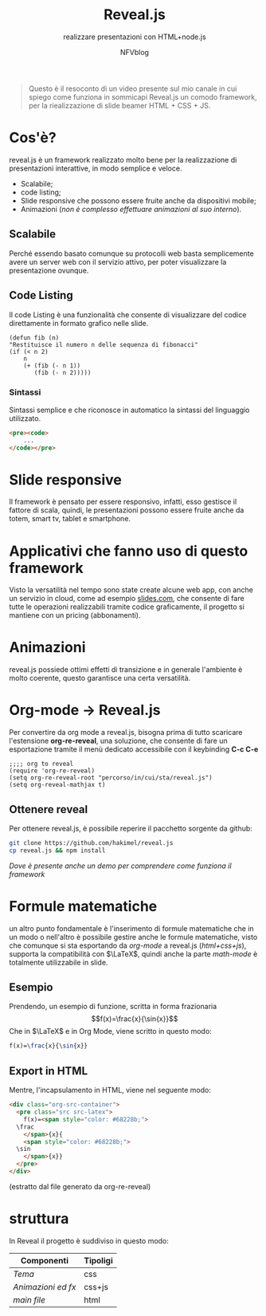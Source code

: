 #+OPTIONS: num:nil toc:nil
#+REVEAL_TRANS: zoom
#+REVEAL_THEME: black
#+author: NFVblog
#+title: Reveal.js
#+subtitle: realizzare presentazioni con HTML+node.js
#+email: 

#+begin_quote
Questo è il resoconto di un video presente sul mio canale in cui spiego
come funziona in sommicapi Reveal.js un comodo framework, per la riealizzazione
di slide beamer HTML + CSS + JS. 
#+end_quote
* Cos'è?
reveal.js è un framework realizzato molto bene per la realizzazione
di presentazioni interattive, in modo semplice e veloce.
 * Scalabile;
 * code listing;
 * Slide responsive che possono essere fruite anche da dispositivi mobile;
 * Animazioni (/non è complesso effettuare animazioni al suo interno/).

** Scalabile
Perché essendo basato comunque su protocolli web basta semplicemente
avere un server web con il servizio attivo, per poter visualizzare la
presentazione ovunque.

** Code Listing
Il code Listing è una funzionalità che consente di visualizzare del
codice direttamente in formato grafico nelle slide.
#+begin_src common-lisp
  (defun fib (n)
  "Restituisce il numero n delle sequenza di fibonacci"
  (if (< n 2)
      n
      (+ (fib (- n 1))
         (fib (- n 2)))))
#+end_src

*** Sintassi
Sintassi semplice e che riconosce in automatico la sintassi del linguaggio
utilizzato.
#+begin_src html
  <pre><code>
      ...
  </code></pre>
#+end_src 

* Slide responsive
Il framework è pensato per essere responsivo, infatti, esso gestisce il fattore di scala,
quindi, le presentazioni possono essere fruite anche da totem, smart tv, tablet e smartphone.

* Applicativi che fanno uso di questo framework
Visto la versatilità nel tempo sono state create alcune web app, con anche un servizio in cloud,
come ad esempio [[https://slides.com/][slides.com]], che consente di fare tutte le operazioni
realizzabili tramite codice graficamente, il progetto si mantiene con un pricing (abbonamenti). 
* Animazioni
reveal.js possiede ottimi effetti di transizione e in generale l'ambiente è molto coerente,
questo garantisce una certa versatilità.

* Org-mode \to Reveal.js
Per convertire da org mode a reveal.js, bisogna prima di tutto scaricare l'estensione *org-re-reveal*,
una soluzione, che consente di fare un esportazione tramite il menù dedicato accessibile con il keybinding
*C-c C-e*
#+begin_src elisp
  ;;;; org to reveal
  (require 'org-re-reveal)
  (setq org-re-reveal-root "percorso/in/cui/sta/reveal.js")
  (setq org-reveal-mathjax t)
#+end_src
** Ottenere reveal
Per ottenere reveal.js, è possibile reperire il pacchetto sorgente da github: 
#+begin_src sh
  git clone https://github.com/hakimel/reveal.js
  cp reveal.js && npm install
#+end_src
/Dove è presente anche un demo per comprendere come funziona il framework/

* Formule matematiche
un altro punto fondamentale è l'inserimento di formule matematiche
che in un modo o nell'altro è possibile gestire anche le formule matematiche,
visto che comunque si sta esportando da /org-mode/ a reveal.js (/html+css+js/),
supporta la compatibilità con $\LaTeX$, quindi anche la parte /math-mode/
è totalmente utilizzabile in slide.
** Esempio
Prendendo, un esempio di funzione, scritta in forma frazionaria
$$f(x)=\frac{x}{\sin{x}}$$
Che in $\LaTeX$ e in Org Mode, viene scritto in questo modo:
#+begin_src latex
  f(x)=\frac{x}{\sin{x}}
#+end_src

** Export in HTML
Mentre, l'incapsulamento in HTML, viene nel seguente modo:
#+begin_src html
  <div class="org-src-container">
    <pre class="src src-latex">
      f(x)=<span style="color: #68228b;">
	\frac
      </span>{x}{
      <span style="color: #68228b;">
	\sin
      </span>{x}}
    </pre>
  </div>
#+end_src
(estratto dal file generato da org-re-reveal)


* struttura
In Reveal il progetto è suddiviso in questo modo:
|--------------------+------------|
| *Componenti*       | *Tipoligi* |
|--------------------+------------|
|--------------------+------------|
| /Tema/             | css        |
|--------------------+------------|
| /Animazioni ed fx/ | css+js     |
|--------------------+------------|
| /main file/        | html       |
|--------------------+------------|


#+begin_comment
#+REVEAL_TRANS: None/Fade/Slide/Convex/Concave/Zoom
#+REVEAL_THEME: Black/White/League/Sky/Beige/Simple/Serif/Blood/Night/Moon/Solarized
#+end_comment
